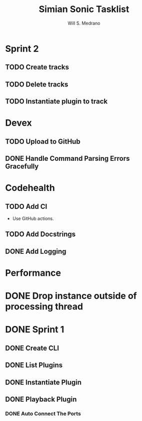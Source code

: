 #+author: Will S. Medrano
#+title: Simian Sonic Tasklist

* Sprint 2

** TODO Create tracks

** TODO Delete tracks

** TODO Instantiate plugin to track

* Devex

** TODO Upload to GitHub

** DONE Handle Command Parsing Errors Gracefully

* Codehealth

** TODO Add CI

- Use GitHub actions.

** TODO Add Docstrings

** DONE Add Logging

* Performance

* DONE Drop instance outside of processing thread

* DONE Sprint 1

** DONE Create CLI

** DONE List Plugins

** DONE Instantiate Plugin

** DONE Playback Plugin

*** DONE Auto Connect The Ports
